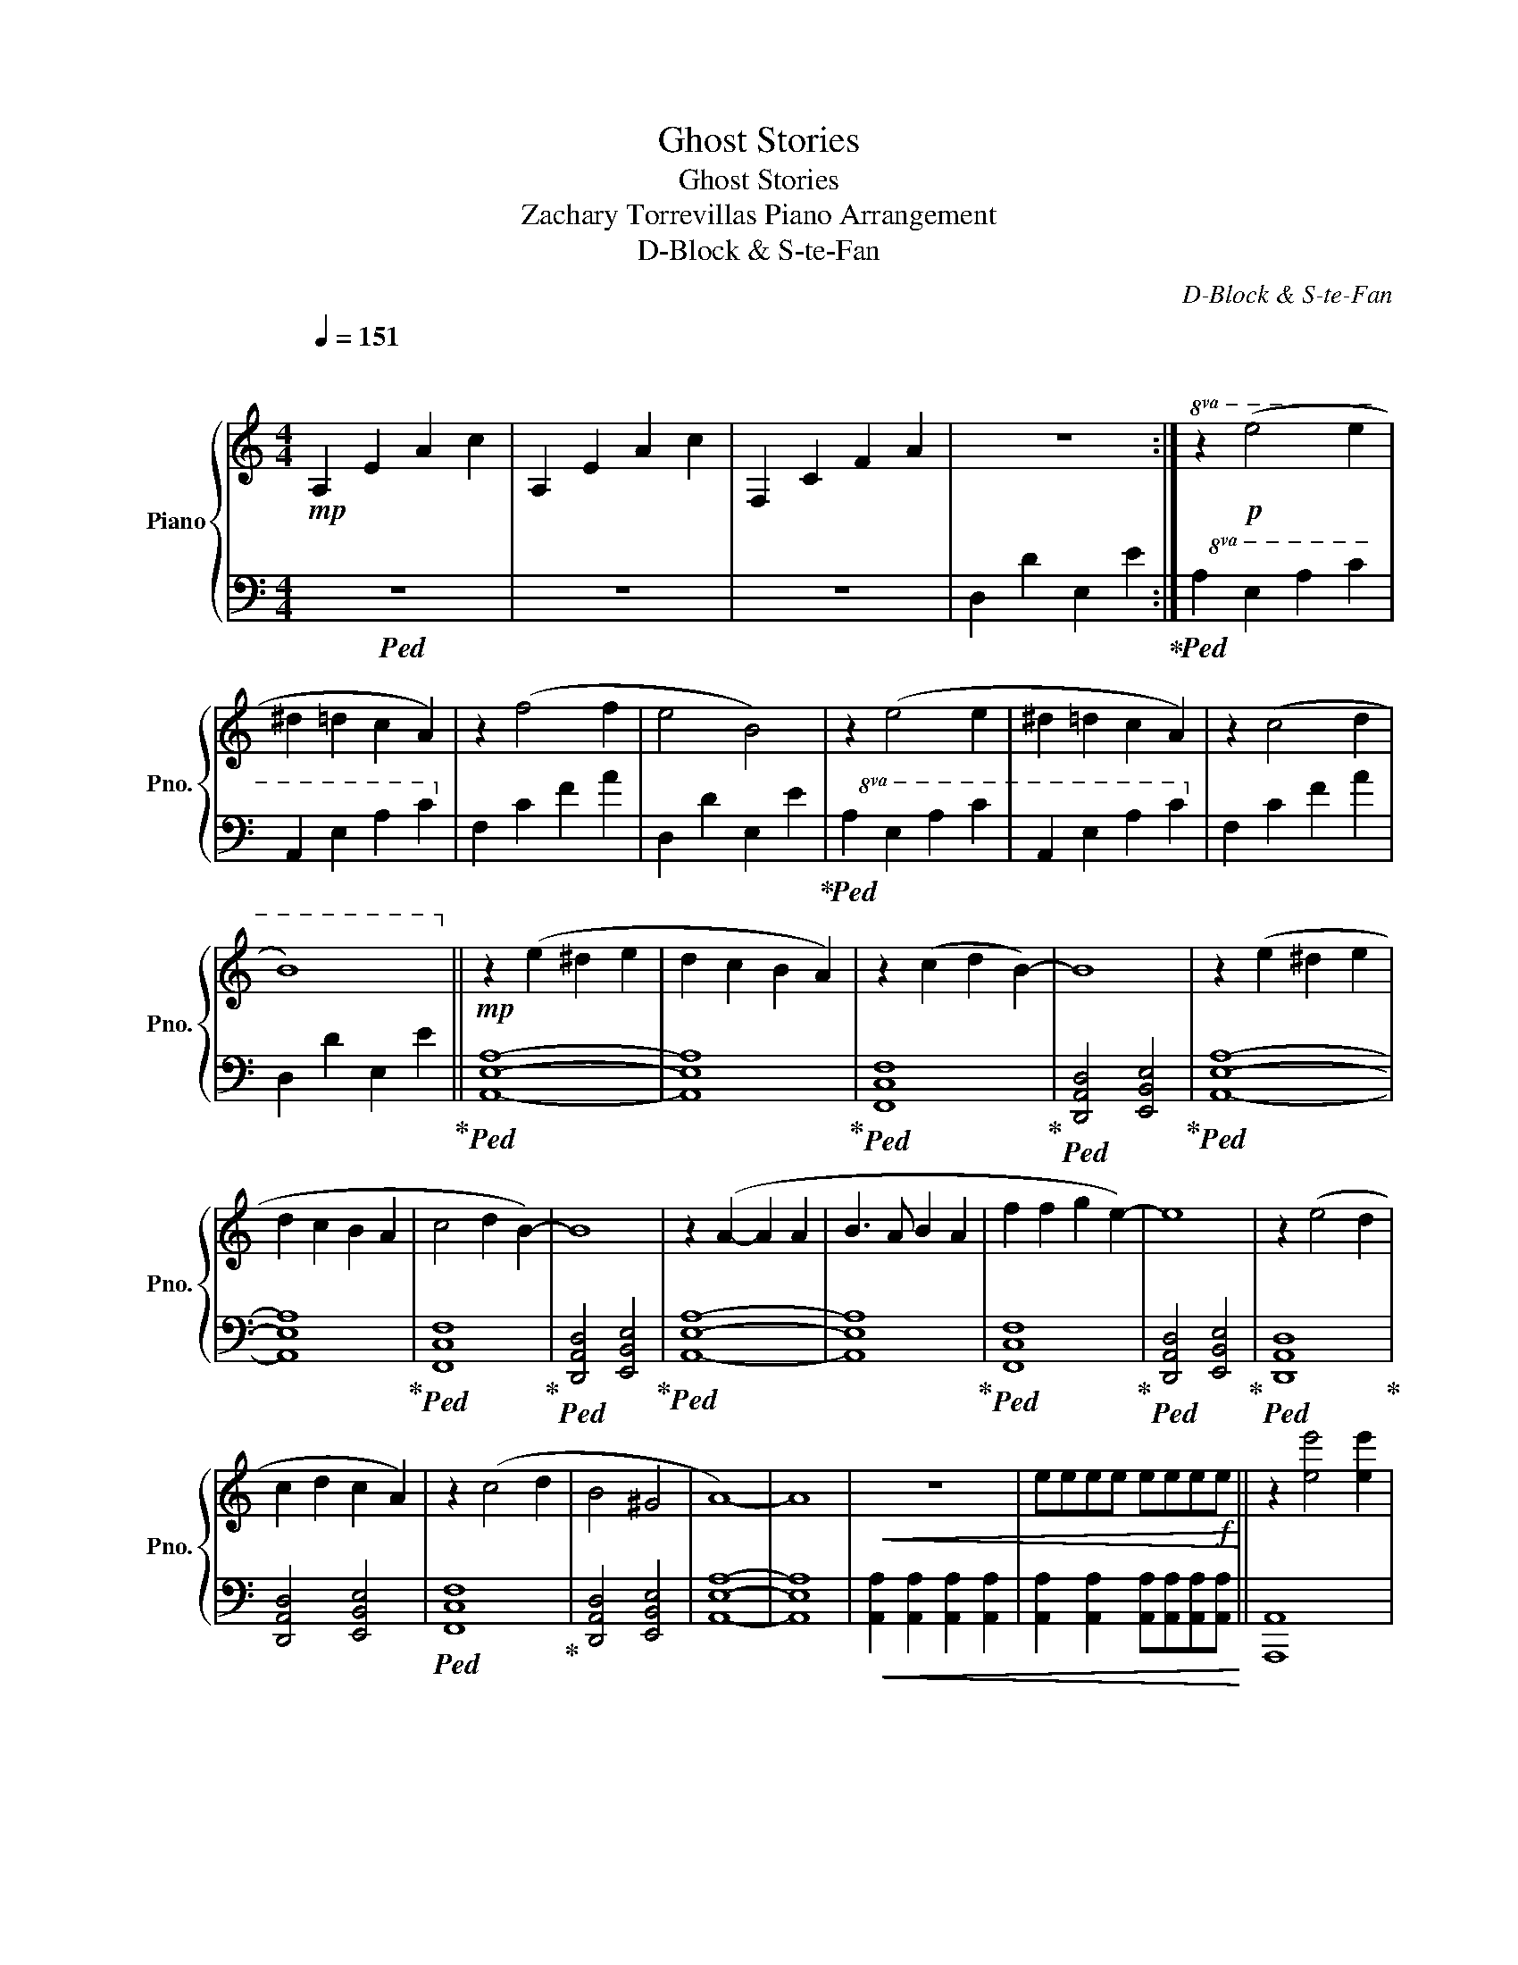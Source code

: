 X:1
T:Ghost Stories
T:Ghost Stories
T:Zachary Torrevillas Piano Arrangement
T:D-Block & S-te-Fan
C:D-Block & S-te-Fan
%%score { 1 | 2 }
L:1/8
Q:1/4=151
M:4/4
K:C
V:1 treble nm="Piano" snm="Pno."
V:2 bass 
V:1
"^\n\n"!mp! A,2 E2 A2 c2 | A,2 E2 A2 c2 | F,2 C2 F2 A2 | z8 :|!8va(! z2!p! (e'4 e'2 | %5
 ^d'2 =d'2 c'2 a2) | z2 (f'4 f'2 | e'4 b4) | z2 (e'4 e'2 | ^d'2 =d'2 c'2 a2) | z2 (c'4 d'2 | %11
 b8)!8va)! ||!mp! z2 (e2 ^d2 e2 | d2 c2 B2 A2) | z2 (c2 d2 B2-) | B8 | z2 (e2 ^d2 e2 | %17
 d2 c2 B2 A2 | c4 d2 B2-) | B8 | z2 (A2- A2 A2 | B3 A B2 A2 | f2 f2 g2 e2-) | e8 | z2 (e4 d2 | %25
 c2 d2 c2 A2) | z2 (c4 d2 | B4 ^G4 | A8-) | A8 |!<(! z8 | eeee eee!f!e!<)! || z2 [ee']4 [ee']2 | %33
 [^d^d']2 [=d=d']2 [cc']2 [Aa]2 | z2 [ff']2 [ff']2 [dd']2 | [ee']4 [Bb]4 | z2 [ee']4 [ee']2 | %37
 [dd']2 [cc']2 [Bb]2 [cc']2 | z2 [cc']2 [cc']2 [dd']2 | [Bb]4 [^G^g]4 | z2 [ee']4 [ee']2 | %41
 [^d^d']2 [=d=d']2 [cc']2 [Aa]2 | z2 [ff']2 [ff']2 [dd']2 | [ee']4 [Bb]4 | z2 [ee']4 [ee']2 | %45
 [dd']2 [cc']2 [Bb]2 [cc']2 |!>(! z2 [cc']2 [cc']2 [dd']2 | [Bb]4 [^G^g]4!>)! | z2 (e4 d2 | %49
 c2 d2 c2 A2) | z2 (c4 d2 | B4 B4 | A8-) | A8 |!<(! z8 | z2 [Aa]2 [Bb]2 [cc']2!<)! || %56
!f! z2 [ee']4 [ee']2 | [^d^d']2 [=d=d']2 [cc']2 [Aa]2 | z2 [ff']2 [ff']2 [dd']2 | [ee']4 [Bb]4 | %60
 z2 [ee']4 [ee']2 | [dd']2 [cc']2 [Bb]2 [cc']2 | z2 [cc']2 [cc']2 [dd']2 | [Bb]4 [^G^g]4 | %64
 z2 [ee']4 [ee']2 | [^d^d']2 [=d=d']2 [cc']2 [Aa]2 | z2 [ff']2 [ff']2 [dd']2 | [ee']4 [Bb]4 | %68
 z2 [ee']4 [ee']2 | [dd']2 [cc']2 [Bb]2 [cc']2 |!>(! z2 [cc']2 [cc']2 [dd']2 | [Bb]4 [^G^g]4!>)! || %72
!mf! z2 [ee']4 [ee']2 | z8 | z2 [ee']4 [ee']2 | z8 | z2 [ee']4 [ee']2 | z8 | z2 [ee']4 [ee']2 |: %79
!mp! A,2 E2 A2 c2 | A,2 E2 A2 c2 | F,2 C2 F2 A2 | z8 :|!mp! z2 (e2 ^d2 e2 | d2 c2 B2 A2) | %85
 z2 (c2 d2 B2-) | B8 | z2 (e2 ^d2 e2 | d2 c2 B2 A2 | c4 d2 B2-) | B8 | z2 (A2- A2 A2 | B3 A B2 A2 | %93
 f2 f2 g2 e2-) | e8 | z2 (e4 d2 | c3 d c2 A2) |!<(! z2 (e4 e2 | g4 e4!<)! |!mf! a2) [ee']4 [ee']2 | %100
 [^d^d']2 [=d=d']2 [cc']2 [Aa]2 | z4{/CE} A4 | z8 | z2 [ee']4 [ee']2 | [dd']2 [cc']2 [Bb]2 [cc']2 | %105
 z2 [ee']4 [ee']2 | [gg']4 [ee']4 |!<(! [aa']4 (3[Ae]2 [Ae]2 [Ae]2 | %108
 (3[Ae]2 [Ae]2 [Ae]2 (3[Ae]2 [Ae]2 [Ae]2 | [ca][ca][ca][ca] [ca][ca][ca][ca] | %110
 c/a/c/a/ c/a/c/a/ c/a/c/a/ c/a/c/a/ | z8 | z8 | z8 | z2 [Aa]2 [Bb]2 [cc']2!<)! || %115
!f! z2 [ee']4 [ee']2 | [^d^d']2 [=d=d']2 [cc']2 [Aa]2 | z2 [ff']2 [ff']2 [dd']2 | [ee']4 [Bb]4 | %119
 z2 [ee']2 [dd']2 [ee']2 | [dd']2 [cc']2 [Bb]2 [cc']2 | z2 [cc']2 [cc']2 [dd']2 | [Bb]4 [^G^g]4 | %123
 z2 [Aa]2 [Bb]2 [Aa]2 | [cc']2 [Aa]2 [cc']2 [dd']2 | [ff']2 [ff']2 [ff']2 [dd']2 | [ee']4 [Bb]4 | %127
 z2 [ee']2 [dd']2 [ee']2 | [dd']2 [cc']2 [Bb]2 [cc']2 | z2!<(! [cc'][cc'] [cc']2 [dd']2 | %130
 [Bb]4 [^G^g]4!<)! |!ff! [Aca]8 | z8 |] %133
V:2
!ped! z8 | z8 | z8 | D,2 D2 E,2 E2!ped-up! :|!8va(!!ped! A,2 E2 A2 c2 | A,2 E2 A2 c2!8va)! | %6
 F,2 C2 F2 A2 | D,2 D2 E,2 E2!ped-up! |!8va(!!ped! A,2 E2 A2 c2 | A,2 E2 A2 c2!8va)! | %10
 F,2 C2 F2 A2 | D,2 D2 E,2 E2!ped-up! ||!ped! [A,,E,A,]8- | [A,,E,A,]8!ped-up! | %14
!ped! [F,,C,F,]8!ped-up! |!ped! [D,,A,,D,]4 [E,,B,,E,]4!ped-up! |!ped! [A,,E,A,]8- | %17
 [A,,E,A,]8!ped-up! |!ped! [F,,C,F,]8!ped-up! |!ped! [D,,A,,D,]4 [E,,B,,E,]4!ped-up! | %20
!ped! [A,,E,A,]8- | [A,,E,A,]8!ped-up! |!ped! [F,,C,F,]8!ped-up! | %23
!ped! [D,,A,,D,]4 [E,,B,,E,]4!ped-up! |!ped! [D,,A,,D,]8!ped-up! | [D,,A,,D,]4 [E,,B,,E,]4 | %26
!ped! [F,,C,F,]8!ped-up! | [D,,A,,D,]4 [E,,B,,E,]4 | [A,,E,A,]8- | [A,,E,A,]8 | %30
!<(! [A,,A,]2 [A,,A,]2 [A,,A,]2 [A,,A,]2 | [A,,A,]2 [A,,A,]2 [A,,A,][A,,A,][A,,A,][A,,A,]!<)! || %32
 [A,,,A,,]8 | [A,,,A,,]4 [A,,,A,,]4 | [F,,,F,,]8 | [D,,,D,,]4 [E,,,E,,]4 | [A,,,A,,]8 | %37
 [A,,,A,,]4 [A,,,A,,]4 | [F,,,F,,]8 | [D,,,D,,]4 [E,,,E,,]4 | [A,,,A,,]4 [A,,,A,,]4 | %41
 [A,,,A,,]4 [A,,,A,,]2 [G,,,G,,]2 | [F,,,F,,]4 [F,,,F,,]4 | [D,,,D,,]4 [E,,,E,,]4 | %44
 [D,,,D,,]4 [D,,,D,,]4 | [D,,,D,,]4 [E,,,E,,]4 | [F,,,F,,]4 [F,,,F,,]4 | [D,,,D,,]4 [E,,,E,,]4 | %48
!mp! [A,,,A,,]8- | [A,,,A,,]8 | [A,,,A,,]8- | [A,,,A,,]8 | %52
 [A,,,A,,]2 [A,,,A,,]2 [A,,,A,,]2 [A,,,A,,]2 | [A,,,A,,]2 [A,,,A,,]2 [A,,,A,,]2 [A,,,A,,]2 | %54
 [A,,,A,,][A,,,A,,][A,,,A,,][A,,,A,,] [A,,,A,,][A,,,A,,][A,,,A,,][A,,,A,,] | z8 || %56
 [A,,,A,,]2 [A,,,A,,]2 [A,,,A,,]2 [A,,,A,,]2 | %57
 [A,,,A,,]2 [A,,,A,,]2 [A,,,A,,][A,,,A,,][G,,,G,,][G,,,G,,] | %58
 [F,,,F,,]2 [F,,,F,,]2 [F,,,F,,]2 [F,,,F,,]2 | %59
 [D,,D,]2 [D,,D,]2 [E,,,E,,][E,,,E,,][E,,,E,,][E,,,E,,] | %60
 [A,,,A,,]2 [A,,,A,,]2 [A,,,A,,]2 [A,,,A,,]2 | [A,,,A,,]2 [A,,,A,,]2 [B,,,B,,]2 [C,,C,]2 | %62
 [F,,,F,,]2 [F,,,F,,][F,,,F,,] z [F,,,F,,] [F,,,F,,]2 | [D,,D,]2 [D,,D,]2 [E,,E,]2 [E,,E,]2 | %64
 [A,,,A,,]2 [A,,,A,,]2 [A,,,A,,]2 [A,,,A,,]2 | %65
 [A,,,A,,]2 [A,,,A,,]2 [A,,,A,,]2 [G,,,G,,][G,,,G,,] | %66
 [F,,,F,,]2 [F,,,F,,]2 [F,,,F,,]2 [F,,,F,,]2 | [D,,D,]2 [D,,D,]2 [E,,,E,,][E,,,E,,] [E,,,E,,]2 | %68
 [D,,,D,,]>[D,,,D,,] [D,,,D,,]2 [D,,,D,,]2 [D,,,D,,][D,,,D,,]/[D,,,D,,]/ | %69
 [D,,,D,,]2 [D,,,D,,]2 [E,,,E,,]2 [E,,,E,,]2 | %70
 [F,,,F,,]2 [F,,,F,,][F,,,F,,] z [F,,,F,,] [F,,,F,,]2 | [D,,D,]4 [E,,E,]4 || %72
 [A,,,A,,]2 [A,,,A,,]2 [A,,,A,,]2 [A,,,A,,]2 | %73
 [A,,,A,,]>[A,,,A,,] [A,,,A,,][A,,,A,,] [A,,,A,,]3 [A,,,A,,] | %74
 [A,,,A,,]2 [A,,,A,,]2 [A,,,A,,]2 [A,,,A,,]2 | [A,,,A,,]4 [A,,,A,,]3 [A,,,A,,] | %76
 [A,,,A,,]2 [A,,,A,,]2 [A,,,A,,]2 [A,,,A,,]2 | z [A,,,A,,]2 [A,,,A,,]2 [A,,,A,,]3 | %78
 [A,,,A,,][A,,,A,,][A,,,A,,][A,,,A,,] A,,,/A,,/A,,,/A,,/ A,,,/A,,/A,,,/A,,/ |:!ped! [A,,E,A,]8- | %80
 [A,,E,A,]8 | [F,,C,F,]8 | D,2 D2 E,2 E2!ped-up! :|!ped! A,,2 E,2 A,2 C2 | %84
 A,,2 E,2 A,2 C2!ped-up! |!ped! F,,2 C,2 F,2 A,2!ped-up! |!ped! D,2 D2 E,2 E2!ped-up! | %87
!ped! A,,2 E,2 A,2 C2 | A,,2 E,2 A,2 C2!ped-up! |!ped! F,,2 C,2 F,2 A,2!ped-up! | %90
!ped! D,2 D2 E,2 E2!ped-up! | [A,,E,A,]8- | [A,,E,A,]8 | [F,,C,F,]8 | [D,,A,,D,]4 [E,,B,,E,]4 | %95
 [D,,A,,D,]8 | [D,,A,,D,]4 [E,,B,,E,]4 | [F,,C,F,]8 | [D,,A,,D,]4 [E,,B,,E,]4 | %99
!ped! [A,,,A,,]2 [A,,,A,,]6- | [A,,,A,,]8!ped-up! |!ped! [A,,E,A,]8- | [A,,E,A,]8!ped-up! | %103
!ped! [A,,,A,,]2 [A,,,A,,]6- | [A,,,A,,]8!ped-up! |!ped! [D,,D,]8 | %106
 [D,,D,]4!ped-up!!ped! [E,,E,]4!ped-up! |!ped! [A,,A,]2 [A,,A,]2 [A,,A,]2 [A,,A,]2!ped-up! | %108
!ped! [A,,A,]2 [A,,A,]2 [A,,A,]2 [A,,A,]2!ped-up! | %109
!ped! [A,,A,]2 [A,,A,]2 [A,,A,]2 [A,,A,]2!ped-up! | %110
!ped! [A,,A,]2 [A,,A,]2 [A,,A,]2 [A,,A,]2!ped-up! | %111
 [A,,,A,,]2 [A,,,A,,][A,,,A,,] z [A,,,A,,] [A,,,A,,]2 | %112
 [A,,,A,,] [A,,,A,,]2 [A,,,A,,] [A,,,A,,]2 [A,,,A,,][A,,,A,,] | %113
 A,,,/A,,/A,,,/A,,/ A,,,/A,,/A,,,/A,,/ A,,,/A,,/A,,,/A,,/ A,,,/A,,/A,,,/A,,/ | %114
 z4 z A,,,/A,,/ [A,,,A,,][A,,,A,,] || [A,,,A,,]2 [A,,,A,,]2 [A,,,A,,]2 [A,,,A,,]2 | %116
 [A,,,A,,]2 [A,,,A,,]2 [A,,,A,,][A,,,A,,][G,,,G,,][G,,,G,,] | %117
 [F,,,F,,]2 [F,,,F,,]2 [F,,,F,,]2 [F,,,F,,]2 | %118
 [D,,D,]2 [D,,D,]2 [E,,,E,,][E,,,E,,][E,,,E,,][E,,,E,,] | %119
 [A,,,A,,]2 [A,,,A,,]2 [A,,,A,,]2 [A,,,A,,]2 | [A,,,A,,]2 [A,,,A,,]2 [B,,,B,,]2 [C,,C,]2 | %121
 [F,,,F,,]2 [F,,,F,,][F,,,F,,] z [F,,,F,,] [F,,,F,,]2 | [D,,D,]2 [D,,D,][D,,D,] [E,,E,]4 | %123
 [A,,,A,,]2 [A,,,A,,]2 [A,,,A,,]2 [A,,,A,,]2 | %124
 [A,,,A,,]2 [A,,,A,,]2 [A,,,A,,]2 [G,,,G,,][G,,,G,,] | %125
 [F,,,F,,]2 [F,,,F,,]2 [F,,,F,,]2 [F,,,F,,]2 | [D,,D,]2 [D,,D,]2 [E,,,E,,][E,,,E,,] [E,,,E,,]2 | %127
 [D,,,D,,]>[D,,,D,,] [D,,,D,,]3 [D,,,D,,]/[D,,,D,,]/ [D,,,D,,][D,,,D,,] | %128
 [D,,,D,,]2 [D,,,D,,]2 [E,,,E,,]2 [E,,,E,,]2 | z2 [F,,,F,,][F,,,F,,] [F,,,F,,]4 | %130
 [D,,D,]4 [E,,E,]4 | [A,,,E,,A,,]8 | z8 |] %133

